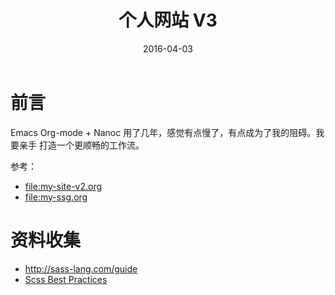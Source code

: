 #+TITLE: 个人网站 V3
#+DATE: 2016-04-03

* 前言
Emacs Org-mode + Nanoc 用了几年，感觉有点慢了，有点成为了我的阻碍。我要亲手
打造一个更顺畅的工作流。

参考：
- [[file:my-site-v2.org]]
- [[file:my-ssg.org]]
  
* 资料收集
- http://sass-lang.com/guide
- [[http://compass-style.org/help/tutorials/best_practices/][Scss Best Practices]]


